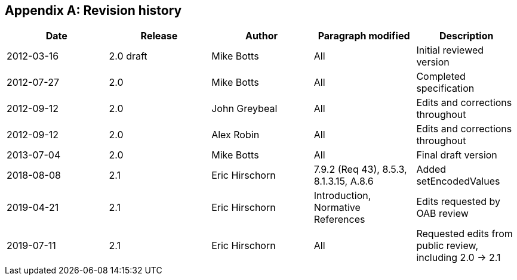 [appendix,obligation=informative]
== Revision history

[%unnumbered]
[options="header"]
|===
|Date |Release |Author |Paragraph modified |Description
|2012-03-16 | 2.0 draft | Mike Botts | All | Initial reviewed version
|2012-07-27 |2.0 |Mike Botts |All |Completed specification
|2012-09-12 |2.0 |John Greybeal |All |Edits and corrections throughout
|2012-09-12 |2.0 |Alex Robin |All |Edits and corrections throughout
|2013-07-04 |2.0 |Mike Botts |All |Final draft version
|2018-08-08 |2.1 |Eric Hirschorn |7.9.2 (Req 43), 8.5.3, 8.1.3.15, A.8.6 |Added setEncodedValues
|2019-04-21 |2.1 |Eric Hirschorn |Introduction, Normative References |Edits requested by OAB review
|2019-07-11 |2.1 |Eric Hirschorn |All |Requested edits from public review, including 2.0 -> 2.1
|===